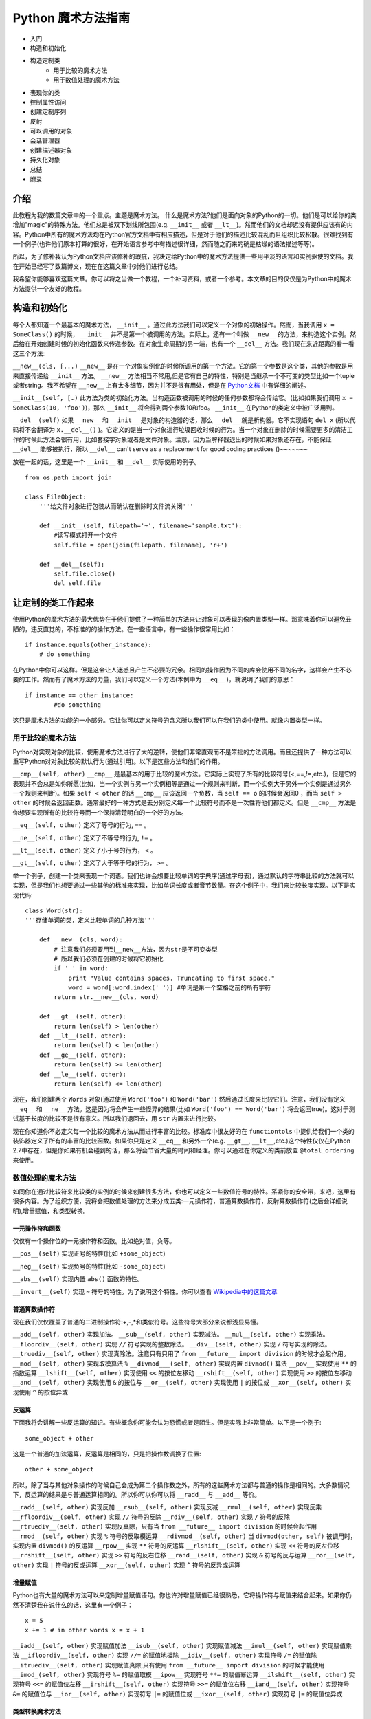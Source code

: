 Python 魔术方法指南
====================

- 入门
- 构造和初始化
- 构造定制类
    - 用于比较的魔术方法
    - 用于数值处理的魔术方法
- 表现你的类
- 控制属性访问
- 创建定制序列
- 反射
- 可以调用的对象
- 会话管理器
- 创建描述器对象
- 持久化对象
- 总结
- 附录

介绍
----

此教程为我的数篇文章中的一个重点。主题是魔术方法。
什么是魔术方法?他们是面向对象的Python的一切。他们是可以给你的类增加"magic"的特殊方法。他们总是被双下划线所包围(e.g. ``__init__`` 或者 ``__lt__``)。然而他们的文档却远没有提供应该有的内容。Python中所有的魔术方法均在Python官方文档中有相应描述，但是对于他们的描述比较混乱而且组织比较松散。很难找到有一个例子(也许他们原本打算的很好，在开始语言参考中有描述很详细，然而随之而来的确是枯燥的语法描述等等)。

所以，为了修补我认为Python文档应该修补的瑕疵，我决定给Python中的魔术方法提供一些用平淡的语言和实例驱使的文档。我在开始已经写了数篇博文，现在在这篇文章中对他们进行总结。

我希望你能够喜欢这篇文章。你可以将之当做一个教程，一个补习资料，或者一个参考。本文章的目的仅仅是为Python中的魔术方法提供一个友好的教程。

构造和初始化
------------

每个人都知道一个最基本的魔术方法， ``__init__`` 。通过此方法我们可以定义一个对象的初始操作。然而，当我调用 ``x = SomeClass()`` 的时候， ``__init__`` 并不是第一个被调用的方法。实际上，还有一个叫做 ``__new__`` 的方法，来构造这个实例。然后给在开始创建时候的初始化函数来传递参数。在对象生命周期的另一端，也有一个 ``__del__`` 方法。我们现在来近距离的看一看这三个方法:

``__new__(cls, [...)``
``__new__`` 是在一个对象实例化的时候所调用的第一个方法。它的第一个参数是这个类，其他的参数是用来直接传递给 ``__init__`` 方法。 ``__new__`` 方法相当不常用,但是它有自己的特性，特别是当继承一个不可变的类型比如一个tuple或者string。我不希望在 ``__new__`` 上有太多细节，因为并不是很有用处，但是在 `Python文档 <http://www.python.org/download/releases/2.2/descrintro/#__new__>`_ 中有详细的阐述。

``__init__(self, […)``
此方法为类的初始化方法。当构造函数被调用的时候的任何参数都将会传给它。(比如如果我们调用 ``x = SomeClass(10, 'foo')``)，那么 ``__init__``  将会得到两个参数10和foo。 ``__init__`` 在Python的类定义中被广泛用到。

``__del__(self)``
如果 ``__new__`` 和 ``__init__`` 是对象的构造器的话，那么 ``__del__`` 就是析构器。它不实现语句 ``del x`` (所以代码将不会翻译为 ``x.__del__()`` )。它定义的是当一个对象进行垃圾回收时候的行为。当一个对象在删除的时候需要更多的清洁工作的时候此方法会很有用，比如套接字对象或者是文件对象。注意，因为当解释器退出的时候如果对象还存在，不能保证 ``__del__`` 能够被执行，所以 ``__del__`` can't serve as a replacement for good coding practices ()~~~~~~~

放在一起的话，这里是一个 ``__init__`` 和 ``__del__`` 实际使用的例子。

::
    
    from os.path import join

    class FileObject:
        '''给文件对象进行包装从而确认在删除时文件流关闭'''

        def __init__(self, filepath='~', filename='sample.txt'):
            #读写模式打开一个文件 
            self.file = open(join(filepath, filename), 'r+')

        def __del__(self):
            self.file.close()
            del self.file

让定制的类工作起来
------------------
使用Python的魔术方法的最大优势在于他们提供了一种简单的方法来让对象可以表现的像内置类型一样。那意味着你可以避免丑陋的，违反直觉的，不标准的的操作方法。在一些语言中，有一些操作很常用比如：

::

    if instance.equals(other_instance):
        # do something

在Python中你可以这样。但是这会让人迷惑且产生不必要的冗余。相同的操作因为不同的库会使用不同的名字，这样会产生不必要的工作。然而有了魔术方法的力量，我们可以定义一个方法(本例中为 ``__eq__`` )，就说明了我们的意思：

::

    if instance == other_instance:
            #do something

这只是魔术方法的功能的一小部分。它让你可以定义符号的含义所以我们可以在我们的类中使用。就像内置类型一样。

用于比较的魔术方法
^^^^^^^^^^^^^^^^^^
Python对实现对象的比较，使用魔术方法进行了大的逆转，使他们非常直观而不是笨拙的方法调用。而且还提供了一种方法可以重写Python对对象比较的默认行为(通过引用)。以下是这些方法和他们的作用。

``__cmp__(self, other)``
``__cmp__`` 是最基本的用于比较的魔术方法。它实际上实现了所有的比较符号(<,==,!=,etc.)，但是它的表现并不会总是如你所愿(比如，当一个实例与另一个实例相等是通过一个规则来判断，而一个实例大于另外一个实例是通过另外一个规则来判断)。如果 ``self < other`` 的话 ``__cmp__`` 应该返回一个负数，当 ``self == o`` 的时候会返回0 ，而当 ``self > other`` 的时候会返回正数。通常最好的一种方式是去分别定义每一个比较符号而不是一次性将他们都定义。但是 ``__cmp__`` 方法是你想要实现所有的比较符号而一个保持清楚明白的一个好的方法。

``__eq__(self, other)``
定义了等号的行为, ``==`` 。

``__ne__(self, other)``
定义了不等号的行为, ``!=`` 。

``__lt__(self, other)``
定义了小于号的行为， ``<`` 。

``__gt__(self, other)`` 
定义了大于等于号的行为， ``>=`` 。

举一个例子，创建一个类来表现一个词语。我们也许会想要比较单词的字典序(通过字母表)，通过默认的字符串比较的方法就可以实现，但是我们也想要通过一些其他的标准来实现，比如单词长度或者音节数量。在这个例子中，我们来比较长度实现。以下是实现代码:

::

    class Word(str):
    '''存储单词的类，定义比较单词的几种方法'''

        def __new__(cls, word):
            # 注意我们必须要用到__new__方法，因为str是不可变类型
            # 所以我们必须在创建的时候将它初始化
            if ' ' in word:
                print "Value contains spaces. Truncating to first space."
                word = word[:word.index(' ')] #单词是第一个空格之前的所有字符
            return str.__new__(cls, word)

        def __gt__(self, other):
            return len(self) > len(other)
        def __lt__(self, other):
            return len(self) < len(other)
        def __ge__(self, other):
            return len(self) >= len(other)
        def __le__(self, other):
            return len(self) <= len(other)


现在，我们创建两个 ``Words`` 对象(通过使用 ``Word('foo')`` 和 ``Word('bar')`` 然后通过长度来比较它们。注意，我们没有定义 ``__eq__`` 和 ``__ne__`` 方法。这是因为将会产生一些怪异的结果(比如 ``Word('foo') == Word('bar')`` 将会返回true)。这对于测试基于长度的比较不是很有意义。所以我们退回去，用 ``str`` 内置来进行比较。

现在你知道你不必定义每一个比较的魔术方法从而进行丰富的比较。标准库中很友好的在 ``functiontols`` 中提供给我们一个类的装饰器定义了所有的丰富的比较函数。如果你只是定义 ``__eq__`` 和另外一个(e.g. ``__gt__``, ``__lt__``,etc.)这个特性仅仅在Python 2.7中存在，但是你如果有机会碰到的话，那么将会节省大量的时间和经理。你可以通过在你定义的类前放置 ``@total_ordering`` 来使用。


数值处理的魔术方法
^^^^^^^^^^^^^^^^^^
如同你在通过比较符来比较类的实例的时候来创建很多方法，你也可以定义一些数值符号的特性。系紧你的安全带，来吧，这里有很多内容。为了组织方便，我将会把数值处理的方法来分成五类:一元操作符，普通算数操作符，反射算数操作符(之后会详细说明),增量赋值，和类型转换。

一元操作符和函数
~~~~~~~~~~~~~~~~
仅仅有一个操作位的一元操作符和函数。比如绝对值，负等。

``__pos__(self)``
实现正号的特性(比如 ``+some_object``)

``__neg__(self)``
实现负号的特性(比如 ``-some_object``)

``__abs__(self)``
实现内置 ``abs()`` 函数的特性。

``__invert__(self)``
实现 ``~`` 符号的特性。为了说明这个特性。你可以查看 `Wikipedia中的这篇文章 <http://en.wikipedia.org/wiki/Bitwise_operation#NOT>`_

普通算数操作符
~~~~~~~~~~~~~~
现在我们仅仅覆盖了普通的二进制操作符:+,-,*和类似符号。这些符号大部分来说都浅显易懂。

``__add__(self, other)``
实现加法。
``__sub__(self, other)``
实现减法。
``__mul__(self, other)``
实现乘法。
``__floordiv__(self, other)``
实现 ``//`` 符号实现的整数除法。
``__div__(self, other)``
实现 ``/`` 符号实现的除法。
``__truediv__(self, other)``
实现真除法。注意只有只用了 ``from __future__ import division`` 的时候才会起作用。
``__mod__(self, other)``
实现取模算法 ``%``
``__divmod___(self, other)``
实现内置 ``divmod()`` 算法
``__pow__``
实现使用 ``**`` 的指数运算
``__lshift__(self, other)``
实现使用 ``<<`` 的按位左移动
``__rshift__(self, other)``
实现使用 ``>>`` 的按位左移动
``__and__(self, other)``
实现使用 ``&`` 的按位与
``__or__(self, other)``
实现使用 ``|`` 的按位或
``__xor__(self, other)``
实现使用 ``^`` 的按位异或

反运算
~~~~~~
下面我将会讲解一些反运算的知识。有些概念你可能会认为恐慌或者是陌生。但是实际上非常简单。以下是一个例子:

::

    some_object + other


这是一个普通的加法运算，反运算是相同的，只是把操作数调换了位置:

::

    other + some_object

所以，除了当与其他对象操作的时候自己会成为第二个操作数之外，所有的这些魔术方法都与普通的操作是相同的。大多数情况下，反运算的结果是与普通运算相同的。所以你可以你可以将 ``__radd__`` 与 ``__add__`` 等价。

``__radd__(self, other)``
实现反加
``__rsub__(self, other)``
实现反减
``__rmul__(self, other)``
实现反乘
``__rfloordiv__(self, other)``
实现 ``//`` 符号的反除
``__rdiv__(self, other)``
实现 ``/`` 符号的反除
``__rtruediv__(self, other)``
实现反真除，只有当 ``from __future__ import division`` 的时候会起作用
``__rmod__(self, other)``
实现 ``%`` 符号的反取模运算
``__rdivmod__(self, other)``
当 ``divmod(other, self)`` 被调用时，实现内置 ``divmod()`` 的反运算
``__rpow__``
实现 ``**`` 符号的反运算
``__rlshift__(self, other)``
实现 ``<<`` 符号的反左位移
``__rrshift__(self, other)``
实现 ``>>`` 符号的反右位移
``__rand__(self, other)``
实现 ``&`` 符号的反与运算
``__ror__(self, other)``
实现 ``|`` 符号的反或运算
``__xor__(self, other)``
实现 ``^`` 符号的反异或运算


增量赋值
~~~~~~~~
Python也有大量的魔术方法可以来定制增量赋值语句。你也许对增量赋值已经很熟悉，它将操作符与赋值来结合起来。如果你仍然不清楚我在说什么的话，这里有一个例子：

::

    x = 5
    x += 1 # in other words x = x + 1


``__iadd__(self, other)``
实现赋值加法
``__isub__(self, other)``
实现赋值减法
``__imul__(self, other)``
实现赋值乘法
``__ifloordiv__(self, other)``
实现 ``//=`` 的赋值地板除
``__idiv__(self, other)``
实现符号 ``/=`` 的赋值除
``__itruediv__(self, other)``
实现赋值真除,只有使用 ``from __future__ import division`` 的时候才能使用 
``__imod_(self, other)``
实现符号 ``%=`` 的赋值取模
``__ipow__``
实现符号 ``**=`` 的赋值幂运算
``__ilshift__(self, other)``
实现符号 ``<<=`` 的赋值位左移
``__irshift__(self, other)``
实现符号 ``>>=`` 的赋值位右移
``__iand__(self, other)``
实现符号 ``&=`` 的赋值位与
``__ior__(self, other)``
实现符号 ``|=`` 的赋值位或
``__ixor__(self, other)``
实现符号 ``|=`` 的赋值位异或

类型转换魔术方法
~~~~~~~~~~~~~~~~
Python也有很多的魔术方法来实现类似 ``float()`` 的内置类型转换特性。
``__int__(self)``
实现整形的强制转换
``__long__(self)``
实现长整形的强制转换
``__float__(self)``
实现浮点型的强制转换
``__complex__(self)``
实现复数的强制转换
``__oct__(self)``
实现八进制的强制转换
``__hex__(self)``
实现二进制的强制转换
``__index__(self)``
当对象是被应用在切片表达式中时，实现整形强制转换，如果你定义了一个可能在切片时用到的定制的数值型,你应该定义 ``__index__`` (详见PEP357)
``__trunc__(self)``
当使用 ``math.trunc(self)`` 的时候被调用。 ``__trunc__`` 应该返回数值被截取成整形(通常为长整形)的值
``__coerce__(self, other)``
实现混合模式算数。如果类型转换不可能的话，那么 ``__coerce__`` 将会返回 ``None`` ,否则他将对 ``self`` 和 ``other`` 返回一个长度为2的tuple，两个为相同的类型。


表现你的类
----------
如果有一个字符串来表示一个类将会非常有用。在Python中，有很多方法可以实现类定义内置的一些函数的返回值。
``__str__(self)``
定义当 ``str()`` 调用的时候的返回值
``__repr__(self)``
定义 ``repr()`` 被调用的时候的返回值。 ``str()`` 和 ``repr()`` 的主要区别在于 ``repr()`` 返回的是机器可读的输出，而 ``str()`` 返回的是人类可读的。
``__unicode__(self)``
定义当 ``unicode()`` 调用的时候的返回值。 ``unicode()`` 和 ``str()`` 很相似，但是返回的是unicode字符串。注意，如a果对你的类调用 ``str()``  然而你只定义了 ``__unicode__()`` ，那么将不会工作。你应该定义 ``__str__()`` 来确保调用时能返回正确的值。

``__hash__(self)``
定义当 ``hash()`` 调用的时候的返回值，它返回一个整形，用来在字典中进行快速比较
``__nonzero__(self)``
定义当 ``bool()`` 调用的时候的返回值。本方法应该返回True或者False，取决于你想让它返回的值。

控制属性访问
------------
许多从其他语言转到Python的人会抱怨它缺乏类的真正封装。(没有办法定义私有变量，然后定义公共的getter和setter)。Python其实可以通过魔术方法来完成封装。我们来看一下:

``__getattr__(self, name)``
你可以定义当用户试图获取一个不存在的属性时的行为。这适用于对普通拼写错误的获取和重定向，对获取一些不建议的属性时候给出警告(如果你愿意你也可以计算并且给出一个值)或者处理一个 ``AttributeError`` 。只有当调用不存在的属性的时候会被返回。然而，这不是一个封装的解决方案。
``__setattr__(self, name, value)``
与 ``__getattr__`` 不同， ``__setattr__`` 是一个封装的解决方案。无论属性是否存在，它都允许你定义对对属性的赋值行为，以为这你可以对属性的值进行个性定制。但是你必须对使用 ``__setattr__`` 特别小心。之后我们会详细阐述。
``__delattr__``
与 ``__setattr__`` 相同，但是功能是删除一个属性而不是设置他们。注意与 ``__setattr__`` 相同，防止无限递归现象发生。(在实现 ``__delattr__`` 的时候调用 ``del self.name`` 即会发生)
``__getattribute__(self, name)``
``__getattribute__`` 与它的同伴 ``__setattr__`` 和 ``__delattr__`` 配合非常好。但是我不建议使用它。只有在新类型类定义中才能使用 ``__getattribute__`` (在最新版本Python中所有的类都是新类型，在老版本中你可以通过继承 ``object`` 来制作一个新类。这样你可以定义一个属性值的访问规则。有时也会产生一些帝归现象。(这时候你可以调用基类的 ``__getattribute__`` 方法来防止此现象的发生。)它可以消除对 ``__getattr__`` 的使用，如果它被明确调用或者一个 ``AttributeError`` 被抛出，那么当实现 ``__getattribute__`` 之后才能被调用。此方法是否被使用其实最终取决于你的选择。)我不建议使用它因为它的使用几率较小(我们在取得一个值而不是设置一个值的时候有特殊的行为是非常罕见的。)而且它不能避免会出现bug。

在进行属性访问控制定义的时候你可能会很容易的引起一个错误。考虑下面的例子。

::

    def __setattr__(self, name, value):
        self.name = value
        #每当属性被赋值的时候， ``__setattr__()`` 会被调用，这样就造成了递归调用。
        #这意味这会调用 ``self.__setattr__('name', value)`` ，每次方法会调用自己。这样会造成程序崩溃。

    def __setattr__(self, name, value):
        self.__dict__[name] = value  #给类中的属性名分配值
        #定制特有属性


Python的魔术方法非常强大，然而随之而来的则是责任。了解正确的方法去使用非常重要。

所以我们对于定制属性访问权限了解了多少呢。它不应该被轻易的使用。实际上，它非常强大。但是它存在的原因是:Python 不会试图将一些不好的东西变得不可能，而是让它们难以实现。自由是至高无上的，所以你可以做任何你想做的。一下是一个特别的属性控制的例子(我们使用 ``super`` 因为不是所有的类都有 ``__dict__`` 属性):

::

    class AccessCounter:
        '''一个包含计数器的控制权限的类每当值被改变时计数器会加一'''

        def __init__(self, val):
            super(AccessCounter, self).__setattr__('counter', 0)
            super(AccessCounter, self).__setattr__('value', val)

        def __setattr__(self, name, value):
            if name == 'value':
                super(AccessCounter, self).__setattr__('counter', self.counter + 1)
        #如果你不想让其他属性被访问的话，那么可以抛出 AttributeError(name) 异常
            super(AccessCounter, self).__setattr__(name, value)

        def __delattr__(self, name):
            if name == 'value':
                super(AccessCounter, self).__setattr__('counter', self.counter + 1)
            super(AccessCounter, self).__delattr__(name)]


创建定制的序列
--------------
有很多方法让你的Python类行为可以像内置的序列(dict, tuple,list, string等等)。这是目前位置我最喜欢的魔术方法因为它给你很搞的控制权限而且让很多函数在你的类实例上工作的很出色。但是在开始之前，需要先讲一些必须条件。

必须条件
^^^^^^^^
现在我们开始讲如何在Python中创建定制的序列，这个时候该讲一讲协议。协议(Protocols)与其他语言中的接口很相似。它给你很多你必须定义的方法。然而在Python中的协议是很不正式的，不需要明确声明实现。事实上，他们更像一种指南。

我们为什么现在讨论协议？因为如果要定制容器类型的话需要用到这些协议。首先，实现不变容器的话有一个协议:实现不可变容器，你只能定义 ``__len__`` 和 ``__getitem__`` (一会会讲更多)。可变容器协议则需要所有不可变容器的所有另外还需要 ``__setitem__`` 和 ``__delitem__`` 。最终，如果你希望你的对象是可迭代的话，你需要定义 ``__iter__`` 会返回一个迭代器。迭代器必须遵循迭代器协议，需要有 ``__iter__`` (返回它本身) 和 ``next`` 。

容器后的魔法
^^^^^^^^^^^^
这些是容器使用的魔术方法。
``__len__(self)``
然会容器长度。对于可变不可变容器都需要有的协议的一部分。
``__getitem__(self, key)``
定义当一个条目被访问时，使用符号 ``self[key]`` 。这也是不可变容器和可变容器都要有的协议的一部分。如果键的类型错误和 ``KeyError`` 或者没有合适的值。那么应该抛出适当的 ``TypeError`` 异常。
``__setitem__(self, key, value)``
定义当一个条目被赋值时的行为,使用 ``self[key] = value`` 。这也是可变容器和不可变容器协议中都要有的一部分。
``__delitem__(self, key)``
定义当一个条目被删除时的行为(比如 ``del self[key]``)。这只是可变容器协议中的一部分。当使用一个无效的键时应该抛出适当的异常。
``__iter__(self)``
返回一个容器的迭代器。很多情况下会返回迭代器，尤其是当内置的 ``iter()`` 方法被调用的时候，或者当使用 ``for x in container`` 方式循环的时候。迭代器是他们本身的对象，他们必须定义返回 ``self`` 的 ``__iter__`` 方法。
``__reversed__(self)``
实现当 ``reversed()`` 被调用时的行为。应该返回列表的反转版本。
``__contains__(self, item)``
当调用 ``in`` 和 ``not in`` 来测试成员是否存在时候 ``__contains__`` 被定义。你问为什么这个不是序列协议的一部分？那是因为当 ``__contains__`` 没有被定义的时候，Python会迭代这个序列并且当找到需要的值时会返回 ``True`` 。
``__concat__(self, other)``
最终，你可以通过 ``__concat__`` 来定义当用其他的来连接两个序列时候的行为。当 ``+`` 操作符被调用时候会返回一个 ``self`` 和 ``other.__concat__`` 被调用后的结果产生的新序列。

一个例子
^^^^^^^^
在我们的例子中，让我们看一看你可能在其他语言中 用到的函数构造语句的实现(比如 Haskell)。

::

    class FunctionalList:
    '''一个封装了一些附加魔术方法比如 head, tail, init, last, drop, 和take的列表类。
    '''

    def __init__(self, values=None):
    if values is None:
        self.values = []
    else:
        self.values = values

    def __len__(self):
        return len(self.values)

    def __getitem__(self, key):
        #如果键的类型或者值无效，列表值将会抛出错误
        return self.values[key]

    def __setitem__(self, key, value):
        self.values[key] = value

    def __delitem__(self, key):
        del self.values[key]

    def __iter__(self):
        return iter(self.values)

    def __reversed__(self):
        return reversed(self.values)

    def append(self, value):
        self.values.append(value)
    def head(self):
        return self.values[0]
    def tail(self):
        return self.values[1:]
    def init(self):
        #返回一直到末尾的所有元素
        return self.values[:-1]
    def last(self):
        #返回末尾元素
        return self.values[-1]
    def drop(self, n):
        #返回除前n个外的所有元素
        return self.values[n:]
    def take(self, n):
        #返回前n个元素
        return self.values[:n]


反射
----
你可以通过魔术方法控制控制使用 ``isinstance()`` 和 ``issubclass()`` 内置方法的反射行为。这些魔术方法是:

``__instancecheck__(self, instance)``

检查一个实例是不是你定义的类的实例

``__subclasscheck__(self, subclass)``

检查一个类是不是你定义的类的子类

这些方法的用例似乎很少，这也许是真的。我不会花更多的时间在这些魔术方法上因为他们并不是很重要，但是他们的确反应了Python 中的面向对象编程的一些基本特性:非常容易的去做一些事情，即使并不是很必须。这些魔术方法看起来并不是很有用，但是当你需要的时候你会很高兴有这种特性。


可以调用的对象
--------------
你也许已经知道，在Python中，方法也是一种高等的对象。这以为着他们也可以被传递到方法中就像其他对象一样。这是一个非常惊人的特性。
在Python中，一个特殊的魔术方法可以让类的实例的行为表现的像函数一样，你可以调用他们，将一个函数当做一个参数传到另外一个函数中等等。这是一个非常强大的特性让Python编程更加舒适甜美。
``__call__(self, [args...])``  

允许一个类的实例像函数一样被调用。实质上说，这意味着 ``x()`` 与 ``x.__call__()`` 是相同的。注意 ``__call__`` 参数可变。这意味着你可以定义 ``__call__`` 为其他你想要的函数，无论有多少个参数。

``__call__`` 在那些类的实例经常改变状态的时候会非常有效。调用这个实例是一种改变这个对象状态的直接和优雅的做法。用一个实例来表达最好不过了:

::

    class Entity:
    '''调用实体来改变实体的位置。'''

    def __init__(self, size, x, y):
        self.x, self.y = x, y
        self.size = size

    def __call__(self, x, y):
        '''改变实体的位置'''
        self.x, self.y = x, y


会话管理
--------
在Python 2.5中，为了代码利用定义了一个新的关键词 ``with`` 语句。会话控制在Python中不罕见(之前是作为库的一部分被实现)，直到 `PEP343 <http://www.python.org/dev/peps/pep-0343/>`_ 被添加后。它被成为一级语言结构。你也许之前看到这样的语句:

::

    with open('foo.txt') as bar:
    # perform some action with bar

回话控制器通过包装一个 ``with`` 语句来设置和清理行为。回话控制器的行为通过两个魔术方法来定义:
``__enter__(self)``
定义当使用 ``with`` 语句的时候会话管理器应该初始块被创建的时候的行为。注意 ``__enter__`` 的返回值被 ``with`` 语句的目标或者 ``as`` 后的名字绑定。
``__exit__(self, exception_type, exception_value, traceback)``
定义当一个代码块被执行或者终止后会话管理器应该做什么。它可以被用来处理异常，清楚工作或者做一些代码块执行完毕之后的日常工作。如果代码块执行成功， ``exception_type`` , ``exception_value`` , 和 ``traceback`` 将会是 ``None`` 。否则的话你可以选择处理这个异常或者是直接交给用户处理。如果你想处理这个异常的话，确认 ``__exit__`` 在所有结束之后会返回 ``True`` 。如果你想让异常被会话管理器处理的话，那么就这样处理。

``__enter`` 和 ``__exit__`` 对于明确有定义好的和日常行为的设置和清洁工作的类很有帮助。你也可以使用这些方法来创建一般的可以包装其他对象的会话管理器。以下是一个例子。


::

    class Closer:
    '''通过with语句和一个close方法来关闭一个对象的会话管理器'''

    def __init__(self, obj):
        self.obj = obj

    def __enter__(self):
        return self.obj # bound to target

    def __exit__(self, exception_type, exception_val, trace):
        try:
            self.obj.close()
        except AttributeError: # obj isn't closable
            print 'Not closable.'
            return True # exception handled successfully


以下是一个使用 ``Closer`` 的例子，使用一个FTP链接来证明(一个可关闭的套接字):

::

    >>> from magicmethods import Closer
    >>> from ftplib import FTP
    >>> with Closer(FTP('ftp.somesite.com')) as conn:
    ...     conn.dir()
    ...
    >>> conn.dir()
    >>> with Closer(int(5)) as i:
    ...     i += 1
    ...
    Not closable.
    >>> i
    6


你已经看到了我们的包装器如何静默的处理适当和不适当的使用行为。这是会话管理器和魔术方法的强大功能。


创建对象的描述器
----------------
描述器是通过得到，设置，删除的时候被访问的类。当然也可以修改其他的对象。描述器并不是鼓励的，他们注定被一个所有者类所持有。当创建面向对象的数据库或者类，里面含有相互依赖的属性时，描述器将会非常有用。一种典型的使用方法是用不同的单位表示同一个数值，或者表示某个数据的附加属性(比如坐标系上某个点包含了这个点到远点的距离信息)。

为了构建一个描述器，一个类必须有至少 ``__get__`` 或者 ``__set__`` 其中一个，并且 ``__delete__`` 被实现。让我们看看这些魔术方法。
``__get__(self, instance, owner)``
定义当描述器的值被取得的时候的行为， ``instance`` 是拥有者对象的一个实例。 ``owner`` 是拥有者类本身。
``__set__(self, instance, value)``
定义当描述器值被改变时候的行为。 ``instance`` 是拥有者类的一个实例 ``value`` 是要设置的值。
``__delete__(self, instance)``
定义当描述器的值被删除的行为。``instance`` 是拥有者对象的实例。
以下是一个描述器的实例:单位转换。

::

    class Meter(object):
    '''Descriptor for a meter.'''

        def __init__(self, value=0.0):
        self.value = float(value)
        def __get__(self, instance, owner):
        return self.value
        def __set__(self, instance, value):
        self.value = float(value)

    class Foot(object):
        '''Descriptor for a foot.'''

        def __get__(self, instance, owner):
        return instance.meter * 3.2808
        def __set__(self, instance, value):
        instance.meter = float(value) / 3.2808

    class Distance(object):
        '''Class to represent distance holding two descriptors for feet and
        meters.'''
        meter = Meter()
        foot = Foot()


储存你的对象
------------

如果你接触过其他的 Pythoner，你可能已经听说过 Pickle 了， Pickle 是用来序列化 Python 数据结构的模块，在你需要暂时存储一个对象的时候（比如缓存），这个模块非常的有用，不过这同时也是隐患的诞生地。

序列化数据是一个非常重要的功能，所以他不仅仅拥有相关的模块（ ``Pickle`` , ``cPickle`` ），还有自己的协议以及魔术方法，不过首先，我们先讨论下关于序列化内建数据结构的方法。

Pickling: 简单例子
^^^^^^^^^^^^^^^^^^^^^^^^^^^^^^^^^^^

让我们深入研究 Pickle，比如说你现在需要临时储存一个字典，你可以把它写入到一个文件里，并且要小心翼翼的确保格式正确，之后再用 exec() 或者处理文件输入来恢复数据，实际上这是很不安全的，如果你使用文本存储了一些重要的数据，任何方式的改变都可能会影响到你的程序，轻则程序崩溃，重则被恶意程序利用，所以，让我们用 Pickle 代替这种方式：

::
    
    import pickle
    
    data = {'foo': [1, 2, 3],
            'bar': ('Hello', 'world!'),
            'baz': True}
    jar = open('data.pkl', 'wb')
    pickle.dump(data, jar) # write the pickled data to the file jar
    jar.close()

嗯，过了几个小时之后，我们需要用到它了，只需把它 unpickle 了就行了：

::
    
    import pickle
    
    pkl_file = open('data.pkl', 'rb') # connect to the pickled data
    data = pickle.load(pkl_file) # load it into a variable
    print data
    pkl_file.close()

正如你期望的，数据原封不动的回来了！

同时要给你一句忠告： pickle 并不是很完美， Pickle 文件很容易被不小心或者故意损坏， Pickle 文件比纯文本文件要稍微安全一点，但是还是可以被利用运行恶意程序。 Pickle 不是跨版本兼容的（译注：最近刚好在 《Python Cookbook》上看到相关讨论，书中描述的 Pickle 是跨版本兼容的，此点待验证），所以尽量不要去分发 Pickle 过的文本，因为别人并不一定能够打开。不过在做缓存或者其他需要序列化数据的时候， Pickle 还是很有用处的。

序列化你自己的对象
^^^^^^^^^^^^^^^^^^

Pickle 并不是只支持内建数据结果，任何遵循 Pickle 协议的类都可以，Pickle 协议为 Python 对象规定了4个可选方法来自定义 Pickle 行为（对于 C 扩展的 cPickle 模块会有一些不同，但是这并不在我们的讨论范围内）：

``__getinitargs__(self)``

如果你希望在逆序列化的同时调用 ``__init__`` ，你可以定义 ``__getinitargs__`` 方法，这个方法应该返回一系列你想被 ``__init__`` 调用的参数，注意这个方法只对老样式的类起作用。

``__getnewargs__(self)``

对于新式的类，你可以定义任何在重建对象时候传递到 ``__new__`` 方法中的参数。这个方法也应该返回一系列的被 ``__new__`` 调用的参数。

``__getstate__(self)``

你可以自定义当对象被序列化时返回的状态，而不是使用 ``__dict`` 方法，当逆序列化对象的时候，返回的状态将会被 ``__setstate__`` 方法调用。

``__setstate__(self, state)``

在对象逆序列化的时候，如果 ``__setstate__`` 定义过的话，对象的状态将被传给它而不是传给 ``__dict__`` 。这个方法是和 ``__getstate__`` 配对的，当这两个方法都被定义的时候，你就可以完全控制整个序列化与逆序列化的过程了。

例子
^^^^

我们以 Slate 为例，这是一段记录一个值以及这个值是何时被写入的程序，但是，这个 Slate 有一点特殊的地方，当前值不会被保存。

::
    
    import time
    
    class Slate:
        '''Class to store a string and a changelog, and forget its value when
        pickled.'''
    
        def __init__(self, value):
            self.value = value
            self.last_change = time.asctime()
            self.history = {}
    
        def change(self, new_value):
            # Change the value. Commit last value to history
            self.history[self.last_change] = self.value
            self.value = new_value
            self.last_change = time.asctime()
    
        def print_changes(self):
            print 'Changelog for Slate object:'
            for k, v in self.history.items():
                print '%s\t %s' % (k, v)
    
        def __getstate__(self):
            # Deliberately do not return self.value or self.last_change.
            # We want to have a "blank slate" when we unpickle.
            return self.history
    
        def __setstate__(self, state):
            # Make self.history = state and last_change and value undefined
            self.history = state
            self.value, self.last_change = None, None

结论
^^^^

这份指南的希望为所有人都能带来一些知识，即使你是 Python 大牛或者对于精通于面向对象开发。如果你是一个 Python 初学者，阅读这篇文章之后你已经获得了编写丰富，优雅，灵活的类的知识基础了。如果你是一个有一些经验的 Python 程序员，你可能会发现一些能让你写的代码更简洁的方法。如果你是一个 Python 大牛，可能会帮助你想起来一些你已经遗忘的知识，或者一些你还没听说过的新功能。不管你现在有多少经验，我希望这次对于 Python 特殊方法的旅程能够带给你一些帮助（用双关语真的很不错 XD）（译注: 这里的双关在于标题为 Magic Methods 这里是 神奇的旅程 ，不过由于中英语序的问题，直译略显头重脚轻，所以稍微变化了下意思，丢掉了双关的含义）。

附录：如何调用魔术方法
^^^^^^^^^^^^^^^^^^^^^^

一些魔术方法直接和内建函数相对，在这种情况下，调用他们的方法很简单，但是，如果是另外一种不是特别明显的调用方法，这个附录介绍了很多并不是很明显的魔术方法的调用形式。

+---------------------------------+-----------------------------------+---------------------------------+
| 魔术方法                        | 调用方式                          | 解释                            |
+=================================+===================================+=================================+
| __new__(cls [,...])             | instance = MyClass(arg1, arg2)    | __new__ 在创建实例的时候被调用  |
+---------------------------------+-----------------------------------+---------------------------------+
| __init__(self [,...])           | instance = MyClass(arg1, arg2)    | __init__ 在创建实例的时候被调用 |
+---------------------------------+-----------------------------------+---------------------------------+
| __cmp__(self, other)            | self == other, self > other, 等。 | 在比较的时候调用                |
+---------------------------------+-----------------------------------+---------------------------------+
| __pos__(self)                   | +self                             | 一元加运算符                    |
+---------------------------------+-----------------------------------+---------------------------------+
| __neg__(self)                   | -self                             | 一元减运算符                    |
+---------------------------------+-----------------------------------+---------------------------------+
| __invert__(self)                | ~self                             | 取反运算符                      |
+---------------------------------+-----------------------------------+---------------------------------+
| __index__(self)                 | x[self]                           | 对象被作为索引使用的时候        |
+---------------------------------+-----------------------------------+---------------------------------+
| __nonzero__(self)               | bool(self)                        | 对象的布尔值                    |
+---------------------------------+-----------------------------------+---------------------------------+
| __getattr__(self, name)         | self.name # name 不存在           | 访问一个不存在的属性时          |
+---------------------------------+-----------------------------------+---------------------------------+
| __setattr__(self, name, val)    | self.name = val                   | 对一个属性赋值时                |
+---------------------------------+-----------------------------------+---------------------------------+
| __delattr__(self, name)         | del self.name                     | 删除一个属性时                  |
+---------------------------------+-----------------------------------+---------------------------------+
| __getattribute(self, name)      | self.name                         | 访问任何属性时                  |
+---------------------------------+-----------------------------------+---------------------------------+
| __getitem__(self, key)          | self[key]                         | 使用索引访问元素时              |
+---------------------------------+-----------------------------------+---------------------------------+
| __setitem__(self, key, val)     | self[key] = val                   | 对某个索引值赋值时              |
+---------------------------------+-----------------------------------+---------------------------------+
| __delitem__(self, key)          | del self[key]                     | 删除某个索引值时                |
+---------------------------------+-----------------------------------+---------------------------------+
| __iter__(self)                  | for x in self                     | 迭代时                          |
+---------------------------------+-----------------------------------+---------------------------------+
| __contains__(self, value)       | value in self, value not in self  | 使用 in 操作测试关系时          |
+---------------------------------+-----------------------------------+---------------------------------+
| __concat__(self, value)         | self + other                      | 连接两个对象时                  |
+---------------------------------+-----------------------------------+---------------------------------+
| __call__(self [,...])           | self(args)                        | “调用”对象时                    |
+---------------------------------+-----------------------------------+---------------------------------+
| __enter__(self)                 | with self as x:                   | with 语句环境管理               |
+---------------------------------+-----------------------------------+---------------------------------+
| __exit__(self, exc, val, trace) | with self as x:                   | with 语句环境管理               |
+---------------------------------+-----------------------------------+---------------------------------+
| __getstate__(self)              | pickle.dump(pkl_file, self)       | 序列化                          |
+---------------------------------+-----------------------------------+---------------------------------+
| __setstate__(self)              | data = pickle.load(pkl_file)      | 序列化                          |
+---------------------------------+-----------------------------------+---------------------------------+

希望这个表格对你对于什么时候应该使用什么方法这个问题有所帮助。
